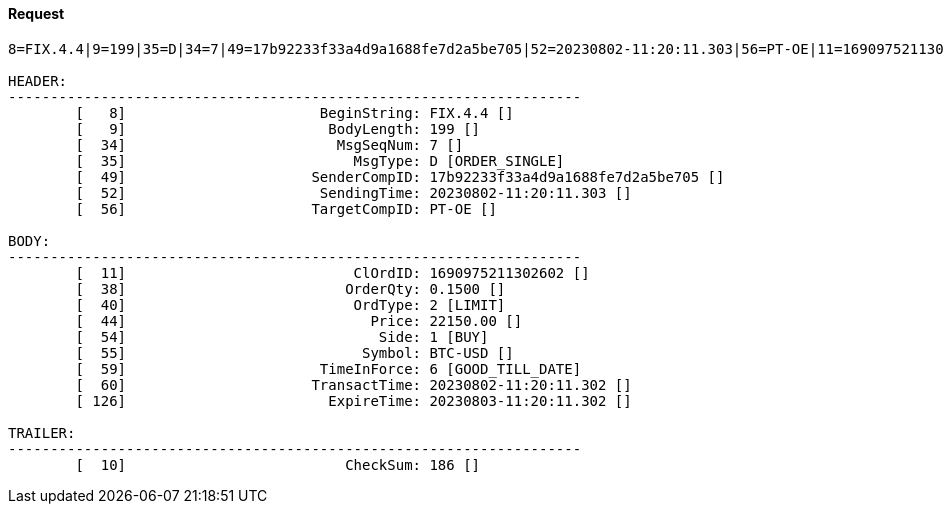 ==== *Request*
[source]
----
8=FIX.4.4|9=199|35=D|34=7|49=17b92233f33a4d9a1688fe7d2a5be705|52=20230802-11:20:11.303|56=PT-OE|11=1690975211302602|38=0.1500|40=2|44=22150.00|54=1|55=BTC-USD|59=6|60=20230802-11:20:11.302|126=20230803-11:20:11.302|10=186|

HEADER:
--------------------------------------------------------------------
	[   8]	                     BeginString: FIX.4.4 []
	[   9]	                      BodyLength: 199 []
	[  34]	                       MsgSeqNum: 7 []
	[  35]	                         MsgType: D [ORDER_SINGLE]
	[  49]	                    SenderCompID: 17b92233f33a4d9a1688fe7d2a5be705 []
	[  52]	                     SendingTime: 20230802-11:20:11.303 []
	[  56]	                    TargetCompID: PT-OE []

BODY:
--------------------------------------------------------------------
	[  11]	                         ClOrdID: 1690975211302602 []
	[  38]	                        OrderQty: 0.1500 []
	[  40]	                         OrdType: 2 [LIMIT]
	[  44]	                           Price: 22150.00 []
	[  54]	                            Side: 1 [BUY]
	[  55]	                          Symbol: BTC-USD []
	[  59]	                     TimeInForce: 6 [GOOD_TILL_DATE]
	[  60]	                    TransactTime: 20230802-11:20:11.302 []
	[ 126]	                      ExpireTime: 20230803-11:20:11.302 []

TRAILER:
--------------------------------------------------------------------
	[  10]	                        CheckSum: 186 []
----
